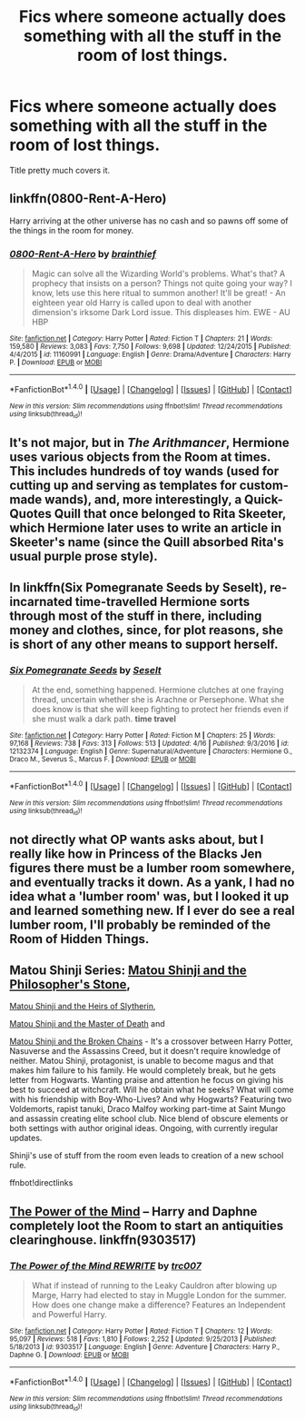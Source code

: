 #+TITLE: Fics where someone actually does something with all the stuff in the room of lost things.

* Fics where someone actually does something with all the stuff in the room of lost things.
:PROPERTIES:
:Author: nounusednames
:Score: 8
:DateUnix: 1493221695.0
:DateShort: 2017-Apr-26
:FlairText: Request
:END:
Title pretty much covers it.


** linkffn(0800-Rent-A-Hero)

Harry arriving at the other universe has no cash and so pawns off some of the things in the room for money.
:PROPERTIES:
:Author: T0lias
:Score: 7
:DateUnix: 1493226925.0
:DateShort: 2017-Apr-26
:END:

*** [[http://www.fanfiction.net/s/11160991/1/][*/0800-Rent-A-Hero/*]] by [[https://www.fanfiction.net/u/4934632/brainthief][/brainthief/]]

#+begin_quote
  Magic can solve all the Wizarding World's problems. What's that? A prophecy that insists on a person? Things not quite going your way? I know, lets use this here ritual to summon another! It'll be great! - An eighteen year old Harry is called upon to deal with another dimension's irksome Dark Lord issue. This displeases him. EWE - AU HBP
#+end_quote

^{/Site/: [[http://www.fanfiction.net/][fanfiction.net]] *|* /Category/: Harry Potter *|* /Rated/: Fiction T *|* /Chapters/: 21 *|* /Words/: 159,580 *|* /Reviews/: 3,083 *|* /Favs/: 7,750 *|* /Follows/: 9,698 *|* /Updated/: 12/24/2015 *|* /Published/: 4/4/2015 *|* /id/: 11160991 *|* /Language/: English *|* /Genre/: Drama/Adventure *|* /Characters/: Harry P. *|* /Download/: [[http://www.ff2ebook.com/old/ffn-bot/index.php?id=11160991&source=ff&filetype=epub][EPUB]] or [[http://www.ff2ebook.com/old/ffn-bot/index.php?id=11160991&source=ff&filetype=mobi][MOBI]]}

--------------

*FanfictionBot*^{1.4.0} *|* [[[https://github.com/tusing/reddit-ffn-bot/wiki/Usage][Usage]]] | [[[https://github.com/tusing/reddit-ffn-bot/wiki/Changelog][Changelog]]] | [[[https://github.com/tusing/reddit-ffn-bot/issues/][Issues]]] | [[[https://github.com/tusing/reddit-ffn-bot/][GitHub]]] | [[[https://www.reddit.com/message/compose?to=tusing][Contact]]]

^{/New in this version: Slim recommendations using/ ffnbot!slim! /Thread recommendations using/ linksub(thread_id)!}
:PROPERTIES:
:Author: FanfictionBot
:Score: 1
:DateUnix: 1493226978.0
:DateShort: 2017-Apr-26
:END:


** It's not major, but in /The Arithmancer/, Hermione uses various objects from the Room at times. This includes hundreds of toy wands (used for cutting up and serving as templates for custom-made wands), and, more interestingly, a Quick-Quotes Quill that once belonged to Rita Skeeter, which Hermione later uses to write an article in Skeeter's name (since the Quill absorbed Rita's usual purple prose style).
:PROPERTIES:
:Author: Achille-Talon
:Score: 5
:DateUnix: 1493226774.0
:DateShort: 2017-Apr-26
:END:


** In linkffn(Six Pomegranate Seeds by Seselt), re-incarnated time-travelled Hermione sorts through most of the stuff in there, including money and clothes, since, for plot reasons, she is short of any other means to support herself.
:PROPERTIES:
:Author: AhoraMuchachoLiberta
:Score: 2
:DateUnix: 1493249737.0
:DateShort: 2017-Apr-27
:END:

*** [[http://www.fanfiction.net/s/12132374/1/][*/Six Pomegranate Seeds/*]] by [[https://www.fanfiction.net/u/981377/Seselt][/Seselt/]]

#+begin_quote
  At the end, something happened. Hermione clutches at one fraying thread, uncertain whether she is Arachne or Persephone. What she does know is that she will keep fighting to protect her friends even if she must walk a dark path. *time travel*
#+end_quote

^{/Site/: [[http://www.fanfiction.net/][fanfiction.net]] *|* /Category/: Harry Potter *|* /Rated/: Fiction M *|* /Chapters/: 25 *|* /Words/: 97,168 *|* /Reviews/: 738 *|* /Favs/: 313 *|* /Follows/: 513 *|* /Updated/: 4/16 *|* /Published/: 9/3/2016 *|* /id/: 12132374 *|* /Language/: English *|* /Genre/: Supernatural/Adventure *|* /Characters/: Hermione G., Draco M., Severus S., Marcus F. *|* /Download/: [[http://www.ff2ebook.com/old/ffn-bot/index.php?id=12132374&source=ff&filetype=epub][EPUB]] or [[http://www.ff2ebook.com/old/ffn-bot/index.php?id=12132374&source=ff&filetype=mobi][MOBI]]}

--------------

*FanfictionBot*^{1.4.0} *|* [[[https://github.com/tusing/reddit-ffn-bot/wiki/Usage][Usage]]] | [[[https://github.com/tusing/reddit-ffn-bot/wiki/Changelog][Changelog]]] | [[[https://github.com/tusing/reddit-ffn-bot/issues/][Issues]]] | [[[https://github.com/tusing/reddit-ffn-bot/][GitHub]]] | [[[https://www.reddit.com/message/compose?to=tusing][Contact]]]

^{/New in this version: Slim recommendations using/ ffnbot!slim! /Thread recommendations using/ linksub(thread_id)!}
:PROPERTIES:
:Author: FanfictionBot
:Score: 1
:DateUnix: 1493249762.0
:DateShort: 2017-Apr-27
:END:


** not directly what OP wants asks about, but I really like how in Princess of the Blacks Jen figures there must be a lumber room somewhere, and eventually tracks it down. As a yank, I had no idea what a 'lumber room' was, but I looked it up and learned something new. If I ever do see a real lumber room, I'll probably be reminded of the Room of Hidden Things.
:PROPERTIES:
:Author: mikkelibob
:Score: 1
:DateUnix: 1493258784.0
:DateShort: 2017-Apr-27
:END:


** Matou Shinji Series: [[https://www.fanfiction.net/s/10918531/1/Matou-Shinji-and-the-Philosopher-s-Stone][Matou Shinji and the Philosopher's Stone]],

[[https://www.fanfiction.net/s/11070121/1/Matou-Shinji-and-the-Heirs-of-Slytherin][Matou Shinji and the Heirs of Slytherin]],

[[https://www.fanfiction.net/s/11407944/1/Matou-Shinji-and-the-Master-of-Death][Matou Shinji and the Master of Death]] and

[[https://www.fanfiction.net/s/11686212/1/Matou-Shinji-and-the-Broken-Chains][Matou Shinji and the Broken Chains]] - It's a crossover between Harry Potter, Nasuverse and the Assassins Creed, but it doesn't require knowledge of neither. Matou Shinji, protagonist, is unable to become magus and that makes him failure to his family. He would completely break, but he gets letter from Hogwarts. Wanting praise and attention he focus on giving his best to succeed at witchcraft. Will he obtain what he seeks? What will come with his friendship with Boy-Who-Lives? And why Hogwarts? Featuring two Voldemorts, rapist tanuki, Draco Malfoy working part-time at Saint Mungo and assassin creating elite school club. Nice blend of obscure elements or both settings with author original ideas. Ongoing, with currently iregular updates.

Shinji's use of stuff from the room even leads to creation of a new school rule.

ffnbot!directlinks
:PROPERTIES:
:Author: Satanniel
:Score: 1
:DateUnix: 1493281496.0
:DateShort: 2017-Apr-27
:END:


** [[https://www.fanfiction.net/s/9303517/1/The-Power-of-the-Mind-REWRITE][The Power of the Mind]] -- Harry and Daphne completely loot the Room to start an antiquities clearinghouse. linkffn(9303517)
:PROPERTIES:
:Author: munin295
:Score: 1
:DateUnix: 1493231496.0
:DateShort: 2017-Apr-26
:END:

*** [[http://www.fanfiction.net/s/9303517/1/][*/The Power of the Mind REWRITE/*]] by [[https://www.fanfiction.net/u/2745207/trc007][/trc007/]]

#+begin_quote
  What if instead of running to the Leaky Cauldron after blowing up Marge, Harry had elected to stay in Muggle London for the summer. How does one change make a difference? Features an Independent and Powerful Harry.
#+end_quote

^{/Site/: [[http://www.fanfiction.net/][fanfiction.net]] *|* /Category/: Harry Potter *|* /Rated/: Fiction T *|* /Chapters/: 12 *|* /Words/: 95,097 *|* /Reviews/: 518 *|* /Favs/: 1,810 *|* /Follows/: 2,252 *|* /Updated/: 9/25/2013 *|* /Published/: 5/18/2013 *|* /id/: 9303517 *|* /Language/: English *|* /Genre/: Adventure *|* /Characters/: Harry P., Daphne G. *|* /Download/: [[http://www.ff2ebook.com/old/ffn-bot/index.php?id=9303517&source=ff&filetype=epub][EPUB]] or [[http://www.ff2ebook.com/old/ffn-bot/index.php?id=9303517&source=ff&filetype=mobi][MOBI]]}

--------------

*FanfictionBot*^{1.4.0} *|* [[[https://github.com/tusing/reddit-ffn-bot/wiki/Usage][Usage]]] | [[[https://github.com/tusing/reddit-ffn-bot/wiki/Changelog][Changelog]]] | [[[https://github.com/tusing/reddit-ffn-bot/issues/][Issues]]] | [[[https://github.com/tusing/reddit-ffn-bot/][GitHub]]] | [[[https://www.reddit.com/message/compose?to=tusing][Contact]]]

^{/New in this version: Slim recommendations using/ ffnbot!slim! /Thread recommendations using/ linksub(thread_id)!}
:PROPERTIES:
:Author: FanfictionBot
:Score: 1
:DateUnix: 1493231557.0
:DateShort: 2017-Apr-26
:END:

